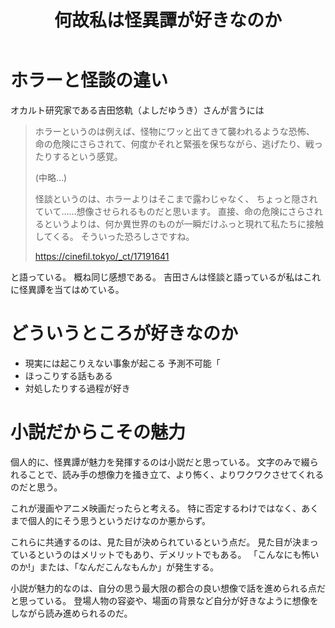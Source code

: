 :PROPERTIES:
:ID:       8B3A4EF7-14DE-4E16-A933-9C98C161EAE5
:END:
#+TITLE: 何故私は怪異譚が好きなのか

* ホラーと怪談の違い

  オカルト研究家である吉田悠軌（よしだゆうき）さんが言うには
  #+begin_quote
  ホラーというのは例えば、怪物にワッと出てきて襲われるような恐怖、
  命の危険にさらされて、何度かそれと緊張を保ちながら、逃げたり、戦ったりするという感覚。

  (中略...)
   
  怪談というのは、ホラーよりはそこまで露わじゃなく、
  ちょっと隠されていて……想像させられるものだと思います。
  直接、命の危険にさらされるというよりは、何か異世界のものが一瞬だけふっと現れて私たちに接触してくる。
  そういった恐ろしさですね。

  https://cinefil.tokyo/_ct/17191641
  #+end_quote

  と語っている。
  概ね同じ感想である。
  吉田さんは怪談と語っているが私はこれに怪異譚を当てはめている。
   
* どういうところが好きなのか

  - 現実には起こりえない事象が起こる
    予測不可能「
  - ほっこりする話もある
  - 対処したりする過程が好き

* 小説だからこその魅力

  個人的に、怪異譚が魅力を発揮するのは小説だと思っている。
  文字のみで綴られることで、読み手の想像力を掻き立て、より怖く、よりワクワクさせてくれるのだと思う。

  これが漫画やアニメ映画だったらと考える。
  特に否定するわけではなく、あくまで個人的にそう思うというだけなのか悪からず。

  これらに共通するのは、見た目が決められているという点だ。
  見た目が決まっているというのはメリットでもあり、デメリットでもある。
  「こんなにも怖いのか!」または、「なんだこんなもんか」が発生する。
  
  小説が魅力的なのは、自分の思う最大限の都合の良い想像で話を進められる点だと思っている。
  登場人物の容姿や、場面の背景など自分が好きなように想像をしながら読み進められるのだ。


    

